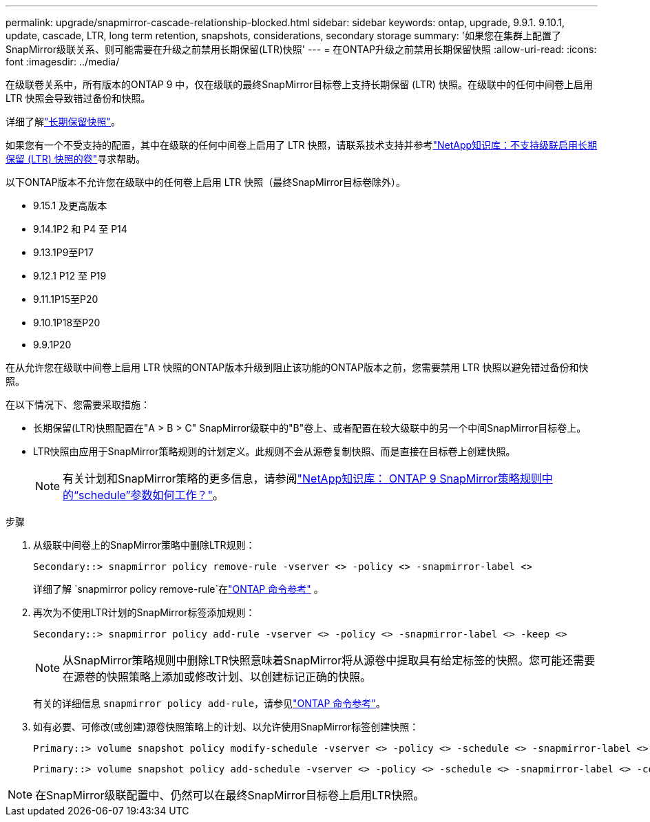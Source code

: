 ---
permalink: upgrade/snapmirror-cascade-relationship-blocked.html 
sidebar: sidebar 
keywords: ontap, upgrade, 9.9.1. 9.10.1, update, cascade, LTR, long term retention, snapshots, considerations, secondary storage 
summary: '如果您在集群上配置了SnapMirror级联关系、则可能需要在升级之前禁用长期保留(LTR)快照' 
---
= 在ONTAP升级之前禁用长期保留快照
:allow-uri-read: 
:icons: font
:imagesdir: ../media/


[role="lead"]
在级联卷关系中，所有版本的ONTAP 9 中，仅在级联的最终SnapMirror目标卷上支持长期保留 (LTR) 快照。在级联中的任何中间卷上启用 LTR 快照会导致错过备份和快照。

详细了解link:../data-protection/long-term-retention-snapshots-concept.html["长期保留快照"]。

如果您有一个不受支持的配置，其中在级联的任何中间卷上启用了 LTR 快照，请联系技术支持并参考link:https://kb.netapp.com/on-prem/ontap/DP/SnapMirror/SnapMirror-KBs/Cascading_a_volume_with_Long-Term_Retention_(LTR)_snapshots_enabled_is_not_supported["NetApp知识库：不支持级联启用长期保留 (LTR) 快照的卷"^]寻求帮助。

以下ONTAP版本不允许您在级联中的任何卷上启用 LTR 快照（最终SnapMirror目标卷除外）。

* 9.15.1 及更高版本
* 9.14.1P2 和 P4 至 P14
* 9.13.1P9至P17
* 9.12.1 P12 至 P19
* 9.11.1P15至P20
* 9.10.1P18至P20
* 9.9.1P20


在从允许您在级联中间卷上启用 LTR 快照的ONTAP版本升级到阻止该功能的ONTAP版本之前，您需要禁用 LTR 快照以避免错过备份和快照。

在以下情况下、您需要采取措施：

* 长期保留(LTR)快照配置在"A > B > C" SnapMirror级联中的"B"卷上、或者配置在较大级联中的另一个中间SnapMirror目标卷上。
* LTR快照由应用于SnapMirror策略规则的计划定义。此规则不会从源卷复制快照、而是直接在目标卷上创建快照。
+

NOTE: 有关计划和SnapMirror策略的更多信息，请参阅link:https://kb.netapp.com/on-prem/ontap/DP/SnapMirror/SnapMirror-KBs/How_does_the_schedule_parameter_in_an_ONTAP_9_SnapMirror_policy_rule_work["NetApp知识库： ONTAP 9 SnapMirror策略规则中的“schedule”参数如何工作？"^]。



.步骤
. 从级联中间卷上的SnapMirror策略中删除LTR规则：
+
[listing]
----
Secondary::> snapmirror policy remove-rule -vserver <> -policy <> -snapmirror-label <>
----
+
详细了解 `snapmirror policy remove-rule`在link:https://docs.netapp.com/us-en/ontap-cli/snapmirror-policy-remove-rule.html["ONTAP 命令参考"^] 。

. 再次为不使用LTR计划的SnapMirror标签添加规则：
+
[listing]
----
Secondary::> snapmirror policy add-rule -vserver <> -policy <> -snapmirror-label <> -keep <>
----
+

NOTE: 从SnapMirror策略规则中删除LTR快照意味着SnapMirror将从源卷中提取具有给定标签的快照。您可能还需要在源卷的快照策略上添加或修改计划、以创建标记正确的快照。

+
有关的详细信息 `snapmirror policy add-rule`，请参见link:https://docs.netapp.com/us-en/ontap-cli/snapmirror-policy-add-rule.html["ONTAP 命令参考"^]。

. 如有必要、可修改(或创建)源卷快照策略上的计划、以允许使用SnapMirror标签创建快照：
+
[listing]
----
Primary::> volume snapshot policy modify-schedule -vserver <> -policy <> -schedule <> -snapmirror-label <>
----
+
[listing]
----
Primary::> volume snapshot policy add-schedule -vserver <> -policy <> -schedule <> -snapmirror-label <> -count <>
----



NOTE: 在SnapMirror级联配置中、仍然可以在最终SnapMirror目标卷上启用LTR快照。
